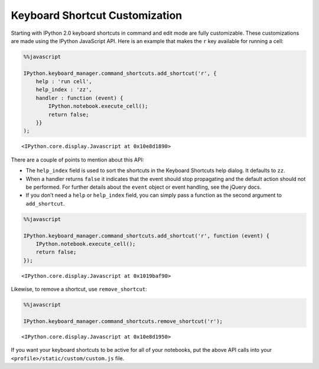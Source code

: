 Keyboard Shortcut Customization
===============================

Starting with IPython 2.0 keyboard shortcuts in command and edit mode
are fully customizable. These customizations are made using the IPython
JavaScript API. Here is an example that makes the ``r`` key available
for running a cell:

.. code:: javascript

    %%javascript

    IPython.keyboard_manager.command_shortcuts.add_shortcut('r', {
        help : 'run cell',
        help_index : 'zz',
        handler : function (event) {
            IPython.notebook.execute_cell();
            return false;
        }}
    );



.. parsed-literal::

    <IPython.core.display.Javascript at 0x10e8d1890>


There are a couple of points to mention about this API:

-  The ``help_index`` field is used to sort the shortcuts in the
   Keyboard Shortcuts help dialog. It defaults to ``zz``.
-  When a handler returns ``false`` it indicates that the event should
   stop propagating and the default action should not be performed. For
   further details about the ``event`` object or event handling, see the
   jQuery docs.
-  If you don’t need a ``help`` or ``help_index`` field, you can simply
   pass a function as the second argument to ``add_shortcut``.

.. code:: javascript

    %%javascript

    IPython.keyboard_manager.command_shortcuts.add_shortcut('r', function (event) {
        IPython.notebook.execute_cell();
        return false;
    });



.. parsed-literal::

    <IPython.core.display.Javascript at 0x1019baf90>


Likewise, to remove a shortcut, use ``remove_shortcut``:

.. code:: javascript

    %%javascript

    IPython.keyboard_manager.command_shortcuts.remove_shortcut('r');



.. parsed-literal::

    <IPython.core.display.Javascript at 0x10e8d1950>


If you want your keyboard shortcuts to be active for all of your
notebooks, put the above API calls into your
``<profile>/static/custom/custom.js`` file.
